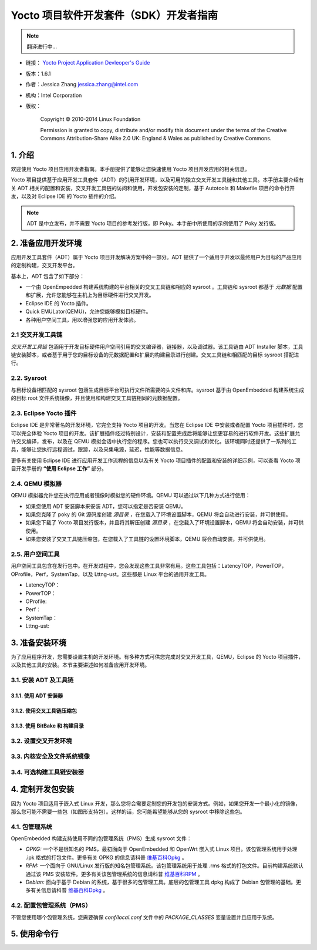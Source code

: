 ====================================================================
Yocto 项目软件开发套件（SDK）开发者指南
====================================================================

.. note::

   翻译进行中...

* 链接： `Yocto Project Application Devleoper's Guide <http://www.yoctoproject.org/docs/1.6.1/adt-manual/adt-manual.html>`_
* 版本：1.6.1
* 作者：Jessica Zhang jessica.zhang@intel.com
* 机构：Intel Corporation
* 版权：

    Copyright © 2010-2014 Linux Foundation

    Permission is granted to copy, distribute and/or modify this document under the terms of the Creative Commons Attribution-Share Alike 2.0 UK: England & Wales as published by Creative Commons.

1. 介绍
================================================


欢迎使用 Yocto 项目应用开发者指南。本手册提供了能够让您快速使用 Yocto 项目开发应用的相关信息。

Yocto 项目提供基于应用开发工具套件（ADT）的引用开发环境，以及可用的独立交叉开发工具链和其他工具。本手册主要介绍有关 ADT 相关的配置和安装，交叉开发工具链的访问和使用，开发包安装的定制，基于 Autotools 和 Makefile 项目的命令行开发，以及对 Eclipse IDE 的 Yocto 插件的介绍。

    
.. note::

    ADT 是中立发布，并不需要 Yocto 项目的参考发行版，即 Poky。本手册中所使用的示例使用了 Poky 发行版。
    

2. 准备应用开发环境
================================================

应用开发工具套件（ADT）属于 Yocto 项目开发解决方案中的一部分。ADT 提供了一个适用于开发以最终用户为目标的产品应用的定制构建，交叉开发平台。

基本上，ADT 包含了如下部分：

* 一个由 OpenEmpedded 构建系统构建的平台相关的交叉工具链和相应的 sysroot 。工具链和 sysroot 都基于 *元数据* 配置和扩展，允许您能够在主机上为目标硬件进行交叉开发。
* Eclipse IDE 的 Yocto 插件。
* Quick EMULator(QEMU)，允许您能够模拟目标硬件。
* 各种用户空间工具，用以增强您的应用开发体验。

2.1 交叉开发工具链
-------------------------------------------------

*交叉开发工具链* 包涵用于开发目标硬件用户空间引用的交叉编译器，链接器，以及调试器。该工具链由 ADT Installer 脚本，工具链安装脚本，或者基于用于您的目标设备的元数据配置和扩展的构建目录进行创建。交叉工具链和相匹配的目标 sysroot 搭配进行。

2.2. Sysroot
-------------------------------------------------

与目标设备相匹配的 sysroot 包涵生成目标平台可执行文件所需要的头文件和库。sysroot 基于由 OpenEmbedded 构建系统生成的目标 root 文件系统镜像，并且使用和构建交叉工具链相同的元数据配置。

2.3. Eclipse Yocto 插件
-------------------------------------------------

Eclipse IDE 是非常著名的开发环境，它完全支持 Yocto 项目的开发。当您在 Eclipse IDE 中安装或者配置 Yocto 项目插件时，您可以完全体验 Yocto 项目的开发。该扩展插件经过特别设计，安装和配置完成后将能够让您更容易的进行软件开发。这些扩展允许交叉编译，发布，以及在 QEMU 模拟会话中执行您的程序。您也可以执行交叉调试和优化。该环境同时还提供了一系列的工具，能够让您执行远程调试，跟踪，以及采集电源，延迟，性能等数据信息。

更多有关使用 Eclipse IDE 进行应用开发工作流程的信息以及有关 Yocto 项目插件的配置和安装的详细示例，可以查看 Yocto 项目开发手册的 **“使用 Eclipse 工作”** 部分。

2.4. QEMU 模拟器
-------------------------------------------------

QEMU 模拟器允许您在执行应用或者镜像时模拟您的硬件环境。QEMU 可以通过以下几种方式进行使用：

* 如果您使用 ADT 安装脚本来安装 ADT，您可以指定是否安装 QEMU。
* 如果您克隆了 poky 的 Git 源码库创建 *源目录* ，在您载入了环境设置脚本，QEMU 将会自动进行安装，并可供使用。
* 如果您下载了 Yocto 项目发行版本，并且将其解压创建 *源目录* ，在您载入了环境设置脚本，QEMU 将会自动安装，并可供使用。
* 如果您安装了交叉工具链压缩包，在您载入了工具链的设置环境脚本，QEMU 将会自动安装，并可供使用。

2.5. 用户空间工具
-------------------------------------------------

用户空间工具包含在发行包中。在开发过程中，您会发现这些工具非常有用。这些工具包括：LatencyTOP，PowerTOP，OProfile，Perf，SystemTap，以及 Lttng-ust。这些都是 Linux 平台的通用开发工具。

* LatencyTOP：
* PowerTOP：
* OProfile:
* Perf：
* SystemTap：
* Lttng-ust:

3. 准备安装环境
================================================

为了应用程序开发，您需要设置主机的开发环境。有多种方式可供您完成对交叉开发工具，QEMU，Eclipse 的 Yocto 项目插件，以及其他工具的安装。本节主要讲述如何准备应用开发环境。

3.1. 安装 ADT 及工具链
------------------------------------------------

3.1.1. 使用 ADT 安装器
************************************************

3.1.2. 使用交叉工具链压缩包
************************************************

3.1.3. 使用 BitBake 和 构建目录 
************************************************

3.2. 设置交叉开发环境
------------------------------------------------

3.3. 内核安全及文件系统镜像
------------------------------------------------

3.4. 可选构建工具链安装器
------------------------------------------------

4. 定制开发包安装
================================================

因为 Yocto 项目适用于嵌入式 Linux 开发，那么您将会需要定制您的开发包的安装方式。例如，如果您开发一个最小化的镜像，那么您可能不需要一些包（如图形支持包）。这样的话，您可能希望能够从您的 sysroot 中移除这些包。

4.1. 包管理系统
------------------------------------------------

OpenEmbedded 构建支持使用不同的包管理系统（PMS）生成 sysroot 文件：

* *OPKG:* 一个不是很知名的 PMS，最初面向于 OpenEmbedded 和 OpenWrt 嵌入式 Linux 项目。该包管理系统用于处理 .ipk 格式的打包文件。更多有关 OPKG 的信息请科普 `维基百科Opkg <http://en.wikipedia.org/wiki/Opkg>`_ 。
* *RPM:* 一个面向于 GNU/Linux 发行版的知名包管理系统。该包管理系统用于处理 .rms 格式的打包文件。目前构建系统默认通过该 PMS 安装软件。更多有关该包管理系统的信息请科普 `维基百科RPM <http://en.wikipedia.org/wiki/RPM_Package_Manager>`_ 。
* *Debian:* 面向于基于 Debian 的系统，基于很多的包管理工具。底层的包管理工具 dpkg 构成了 Debian 包管理的基础。更多有关信息请科普 `维基百科Dpkg <http://en.wikipedia.org/wiki/Dpkg>`_ 。

4.2. 配置包管理系统（PMS）
------------------------------------------------

不管您使用哪个包管理系统，您需要确保 *conf/local.conf* 文件中的 *PACKAGE_CLASSES* 变量设置并且应用于系统。

5. 使用命令行
================================================
